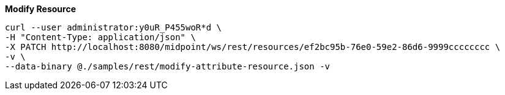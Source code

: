 :page-visibility: hidden
:page-upkeep-status: green

.*Modify Resource*
[source,bash]
----
curl --user administrator:y0uR_P455woR*d \
-H "Content-Type: application/json" \
-X PATCH http://localhost:8080/midpoint/ws/rest/resources/ef2bc95b-76e0-59e2-86d6-9999cccccccc \
-v \
--data-binary @./samples/rest/modify-attribute-resource.json -v
----
